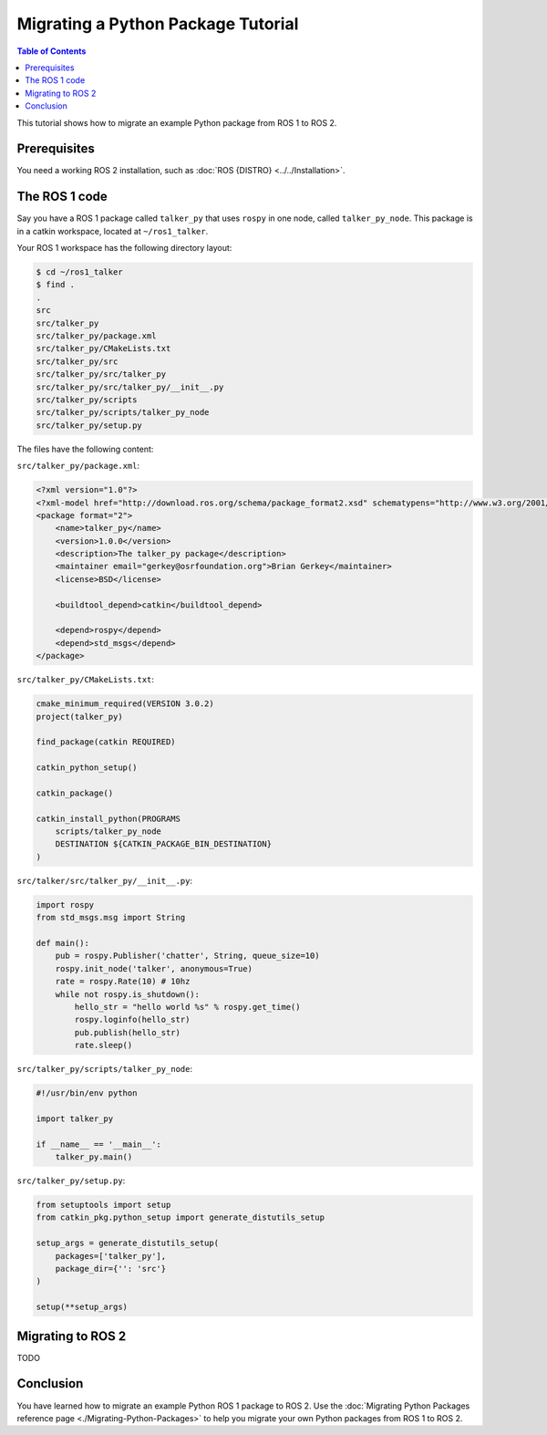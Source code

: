 Migrating a Python Package Tutorial
===================================

.. contents:: Table of Contents
   :depth: 2
   :local:

This tutorial shows how to migrate an example Python package from ROS 1 to ROS 2.

Prerequisites
-------------

You need a working ROS 2 installation, such as :doc:`ROS {DISTRO} <../../Installation>`.

The ROS 1 code
--------------

Say you have a ROS 1 package called ``talker_py`` that uses ``rospy`` in one node, called ``talker_py_node``.
This package is in a catkin workspace, located at ``~/ros1_talker``.

Your ROS 1 workspace has the following directory layout:

.. code-block:: bash

   $ cd ~/ros1_talker
   $ find .
   .
   src
   src/talker_py
   src/talker_py/package.xml
   src/talker_py/CMakeLists.txt
   src/talker_py/src
   src/talker_py/src/talker_py
   src/talker_py/src/talker_py/__init__.py
   src/talker_py/scripts
   src/talker_py/scripts/talker_py_node
   src/talker_py/setup.py

The files have the following content:

``src/talker_py/package.xml``:

.. code-block:: xml

    <?xml version="1.0"?>
    <?xml-model href="http://download.ros.org/schema/package_format2.xsd" schematypens="http://www.w3.org/2001/XMLSchema"?>
    <package format="2">
        <name>talker_py</name>
        <version>1.0.0</version>
        <description>The talker_py package</description>
        <maintainer email="gerkey@osrfoundation.org">Brian Gerkey</maintainer>
        <license>BSD</license>

        <buildtool_depend>catkin</buildtool_depend>

        <depend>rospy</depend>
        <depend>std_msgs</depend>
    </package>

``src/talker_py/CMakeLists.txt``:

.. code-block:: cmake

    cmake_minimum_required(VERSION 3.0.2)
    project(talker_py)

    find_package(catkin REQUIRED)

    catkin_python_setup()

    catkin_package()

    catkin_install_python(PROGRAMS
        scripts/talker_py_node
        DESTINATION ${CATKIN_PACKAGE_BIN_DESTINATION}
    )

``src/talker/src/talker_py/__init__.py``:

.. code-block:: python

    import rospy
    from std_msgs.msg import String

    def main():
        pub = rospy.Publisher('chatter', String, queue_size=10)
        rospy.init_node('talker', anonymous=True)
        rate = rospy.Rate(10) # 10hz
        while not rospy.is_shutdown():
            hello_str = "hello world %s" % rospy.get_time()
            rospy.loginfo(hello_str)
            pub.publish(hello_str)
            rate.sleep()

``src/talker_py/scripts/talker_py_node``:

.. code-block:: python

    #!/usr/bin/env python

    import talker_py

    if __name__ == '__main__':
        talker_py.main()

``src/talker_py/setup.py``:

.. code-block:: python

    from setuptools import setup
    from catkin_pkg.python_setup import generate_distutils_setup

    setup_args = generate_distutils_setup(
        packages=['talker_py'],
        package_dir={'': 'src'}
    )

    setup(**setup_args)

Migrating to ROS 2
------------------

TODO

Conclusion
----------

You have learned how to migrate an example Python ROS 1 package to ROS 2.
Use the :doc:`Migrating Python Packages reference page <./Migrating-Python-Packages>` to help you migrate your own Python packages from ROS 1 to ROS 2.
